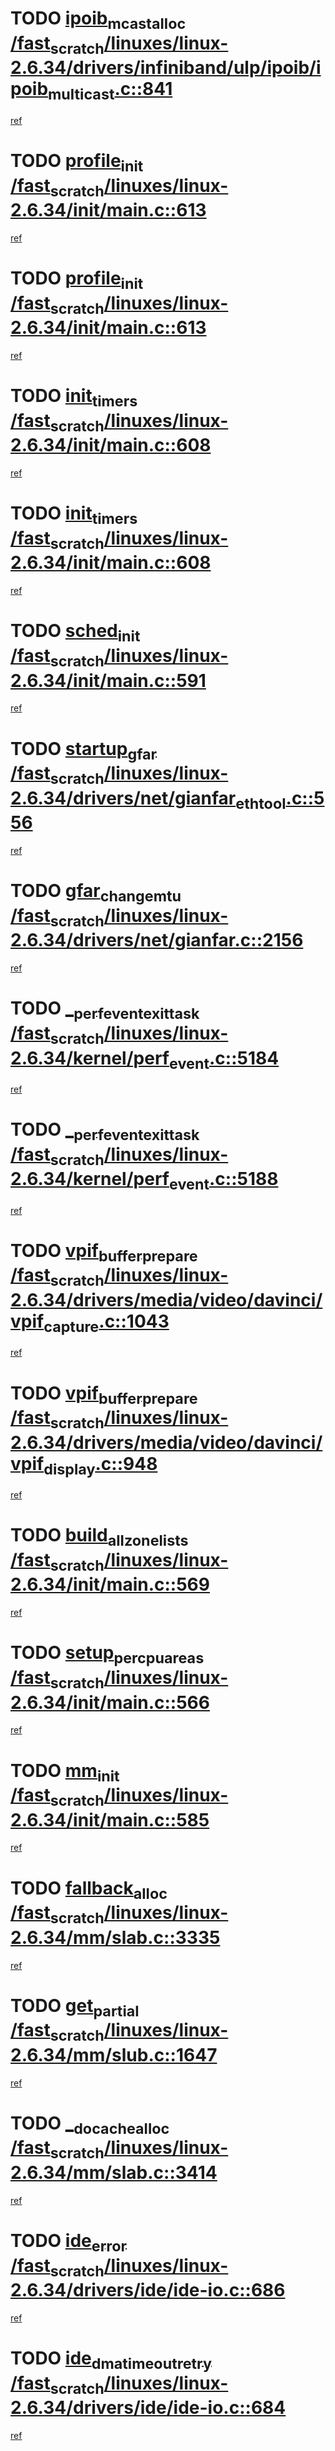 * TODO [[view:/fast_scratch/linuxes/linux-2.6.34/drivers/infiniband/ulp/ipoib/ipoib_multicast.c::face=ovl-face1::linb=841::colb=12::cole=29][ipoib_mcast_alloc /fast_scratch/linuxes/linux-2.6.34/drivers/infiniband/ulp/ipoib/ipoib_multicast.c::841]]
[[view:/fast_scratch/linuxes/linux-2.6.34/drivers/infiniband/ulp/ipoib/ipoib_multicast.c::face=ovl-face2::linb=800::colb=1::cole=15][ref]]
* TODO [[view:/fast_scratch/linuxes/linux-2.6.34/init/main.c::face=ovl-face1::linb=613::colb=1::cole=13][profile_init /fast_scratch/linuxes/linux-2.6.34/init/main.c::613]]
[[view:/fast_scratch/linuxes/linux-2.6.34/init/main.c::face=ovl-face2::linb=549::colb=1::cole=18][ref]]
* TODO [[view:/fast_scratch/linuxes/linux-2.6.34/init/main.c::face=ovl-face1::linb=613::colb=1::cole=13][profile_init /fast_scratch/linuxes/linux-2.6.34/init/main.c::613]]
[[view:/fast_scratch/linuxes/linux-2.6.34/init/main.c::face=ovl-face2::linb=600::colb=2::cole=19][ref]]
* TODO [[view:/fast_scratch/linuxes/linux-2.6.34/init/main.c::face=ovl-face1::linb=608::colb=1::cole=12][init_timers /fast_scratch/linuxes/linux-2.6.34/init/main.c::608]]
[[view:/fast_scratch/linuxes/linux-2.6.34/init/main.c::face=ovl-face2::linb=549::colb=1::cole=18][ref]]
* TODO [[view:/fast_scratch/linuxes/linux-2.6.34/init/main.c::face=ovl-face1::linb=608::colb=1::cole=12][init_timers /fast_scratch/linuxes/linux-2.6.34/init/main.c::608]]
[[view:/fast_scratch/linuxes/linux-2.6.34/init/main.c::face=ovl-face2::linb=600::colb=2::cole=19][ref]]
* TODO [[view:/fast_scratch/linuxes/linux-2.6.34/init/main.c::face=ovl-face1::linb=591::colb=1::cole=11][sched_init /fast_scratch/linuxes/linux-2.6.34/init/main.c::591]]
[[view:/fast_scratch/linuxes/linux-2.6.34/init/main.c::face=ovl-face2::linb=549::colb=1::cole=18][ref]]
* TODO [[view:/fast_scratch/linuxes/linux-2.6.34/drivers/net/gianfar_ethtool.c::face=ovl-face1::linb=556::colb=8::cole=20][startup_gfar /fast_scratch/linuxes/linux-2.6.34/drivers/net/gianfar_ethtool.c::556]]
[[view:/fast_scratch/linuxes/linux-2.6.34/drivers/net/gianfar_ethtool.c::face=ovl-face2::linb=541::colb=2::cole=16][ref]]
* TODO [[view:/fast_scratch/linuxes/linux-2.6.34/drivers/net/gianfar.c::face=ovl-face1::linb=2156::colb=1::cole=16][gfar_change_mtu /fast_scratch/linuxes/linux-2.6.34/drivers/net/gianfar.c::2156]]
[[view:/fast_scratch/linuxes/linux-2.6.34/drivers/net/gianfar.c::face=ovl-face2::linb=2123::colb=1::cole=15][ref]]
* TODO [[view:/fast_scratch/linuxes/linux-2.6.34/kernel/perf_event.c::face=ovl-face1::linb=5184::colb=2::cole=24][__perf_event_exit_task /fast_scratch/linuxes/linux-2.6.34/kernel/perf_event.c::5184]]
[[view:/fast_scratch/linuxes/linux-2.6.34/kernel/perf_event.c::face=ovl-face2::linb=5135::colb=1::cole=15][ref]]
* TODO [[view:/fast_scratch/linuxes/linux-2.6.34/kernel/perf_event.c::face=ovl-face1::linb=5188::colb=2::cole=24][__perf_event_exit_task /fast_scratch/linuxes/linux-2.6.34/kernel/perf_event.c::5188]]
[[view:/fast_scratch/linuxes/linux-2.6.34/kernel/perf_event.c::face=ovl-face2::linb=5135::colb=1::cole=15][ref]]
* TODO [[view:/fast_scratch/linuxes/linux-2.6.34/drivers/media/video/davinci/vpif_capture.c::face=ovl-face1::linb=1043::colb=7::cole=26][vpif_buffer_prepare /fast_scratch/linuxes/linux-2.6.34/drivers/media/video/davinci/vpif_capture.c::1043]]
[[view:/fast_scratch/linuxes/linux-2.6.34/drivers/media/video/davinci/vpif_capture.c::face=ovl-face2::linb=1042::colb=1::cole=15][ref]]
* TODO [[view:/fast_scratch/linuxes/linux-2.6.34/drivers/media/video/davinci/vpif_display.c::face=ovl-face1::linb=948::colb=7::cole=26][vpif_buffer_prepare /fast_scratch/linuxes/linux-2.6.34/drivers/media/video/davinci/vpif_display.c::948]]
[[view:/fast_scratch/linuxes/linux-2.6.34/drivers/media/video/davinci/vpif_display.c::face=ovl-face2::linb=947::colb=1::cole=15][ref]]
* TODO [[view:/fast_scratch/linuxes/linux-2.6.34/init/main.c::face=ovl-face1::linb=569::colb=1::cole=20][build_all_zonelists /fast_scratch/linuxes/linux-2.6.34/init/main.c::569]]
[[view:/fast_scratch/linuxes/linux-2.6.34/init/main.c::face=ovl-face2::linb=549::colb=1::cole=18][ref]]
* TODO [[view:/fast_scratch/linuxes/linux-2.6.34/init/main.c::face=ovl-face1::linb=566::colb=1::cole=20][setup_per_cpu_areas /fast_scratch/linuxes/linux-2.6.34/init/main.c::566]]
[[view:/fast_scratch/linuxes/linux-2.6.34/init/main.c::face=ovl-face2::linb=549::colb=1::cole=18][ref]]
* TODO [[view:/fast_scratch/linuxes/linux-2.6.34/init/main.c::face=ovl-face1::linb=585::colb=1::cole=8][mm_init /fast_scratch/linuxes/linux-2.6.34/init/main.c::585]]
[[view:/fast_scratch/linuxes/linux-2.6.34/init/main.c::face=ovl-face2::linb=549::colb=1::cole=18][ref]]
* TODO [[view:/fast_scratch/linuxes/linux-2.6.34/mm/slab.c::face=ovl-face1::linb=3335::colb=8::cole=22][fallback_alloc /fast_scratch/linuxes/linux-2.6.34/mm/slab.c::3335]]
[[view:/fast_scratch/linuxes/linux-2.6.34/mm/slab.c::face=ovl-face2::linb=3328::colb=1::cole=15][ref]]
* TODO [[view:/fast_scratch/linuxes/linux-2.6.34/mm/slub.c::face=ovl-face1::linb=1647::colb=7::cole=18][get_partial /fast_scratch/linuxes/linux-2.6.34/mm/slub.c::1647]]
[[view:/fast_scratch/linuxes/linux-2.6.34/mm/slub.c::face=ovl-face2::linb=1660::colb=2::cole=19][ref]]
* TODO [[view:/fast_scratch/linuxes/linux-2.6.34/mm/slab.c::face=ovl-face1::linb=3414::colb=8::cole=24][__do_cache_alloc /fast_scratch/linuxes/linux-2.6.34/mm/slab.c::3414]]
[[view:/fast_scratch/linuxes/linux-2.6.34/mm/slab.c::face=ovl-face2::linb=3413::colb=1::cole=15][ref]]
* TODO [[view:/fast_scratch/linuxes/linux-2.6.34/drivers/ide/ide-io.c::face=ovl-face1::linb=686::colb=16::cole=25][ide_error /fast_scratch/linuxes/linux-2.6.34/drivers/ide/ide-io.c::686]]
[[view:/fast_scratch/linuxes/linux-2.6.34/drivers/ide/ide-io.c::face=ovl-face2::linb=670::colb=2::cole=19][ref]]
* TODO [[view:/fast_scratch/linuxes/linux-2.6.34/drivers/ide/ide-io.c::face=ovl-face1::linb=684::colb=16::cole=37][ide_dma_timeout_retry /fast_scratch/linuxes/linux-2.6.34/drivers/ide/ide-io.c::684]]
[[view:/fast_scratch/linuxes/linux-2.6.34/drivers/ide/ide-io.c::face=ovl-face2::linb=670::colb=2::cole=19][ref]]
* TODO [[view:/fast_scratch/linuxes/linux-2.6.34/init/main.c::face=ovl-face1::linb=603::colb=1::cole=16][radix_tree_init /fast_scratch/linuxes/linux-2.6.34/init/main.c::603]]
[[view:/fast_scratch/linuxes/linux-2.6.34/init/main.c::face=ovl-face2::linb=549::colb=1::cole=18][ref]]
* TODO [[view:/fast_scratch/linuxes/linux-2.6.34/init/main.c::face=ovl-face1::linb=603::colb=1::cole=16][radix_tree_init /fast_scratch/linuxes/linux-2.6.34/init/main.c::603]]
[[view:/fast_scratch/linuxes/linux-2.6.34/init/main.c::face=ovl-face2::linb=600::colb=2::cole=19][ref]]
* TODO [[view:/fast_scratch/linuxes/linux-2.6.34/arch/alpha/kernel/process.c::face=ovl-face1::linb=136::colb=2::cole=19][take_over_console /fast_scratch/linuxes/linux-2.6.34/arch/alpha/kernel/process.c::136]]
[[view:/fast_scratch/linuxes/linux-2.6.34/arch/alpha/kernel/process.c::face=ovl-face2::linb=79::colb=1::cole=18][ref]]
* TODO [[view:/fast_scratch/linuxes/linux-2.6.34/drivers/acpi/sleep.c::face=ovl-face1::linb=580::colb=1::cole=28][acpi_leave_sleep_state_prep /fast_scratch/linuxes/linux-2.6.34/drivers/acpi/sleep.c::580]]
[[view:/fast_scratch/linuxes/linux-2.6.34/drivers/acpi/sleep.c::face=ovl-face2::linb=575::colb=1::cole=15][ref]]
* TODO [[view:/fast_scratch/linuxes/linux-2.6.34/drivers/acpi/sleep.c::face=ovl-face1::linb=263::colb=1::cole=28][acpi_leave_sleep_state_prep /fast_scratch/linuxes/linux-2.6.34/drivers/acpi/sleep.c::263]]
[[view:/fast_scratch/linuxes/linux-2.6.34/drivers/acpi/sleep.c::face=ovl-face2::linb=243::colb=1::cole=15][ref]]
